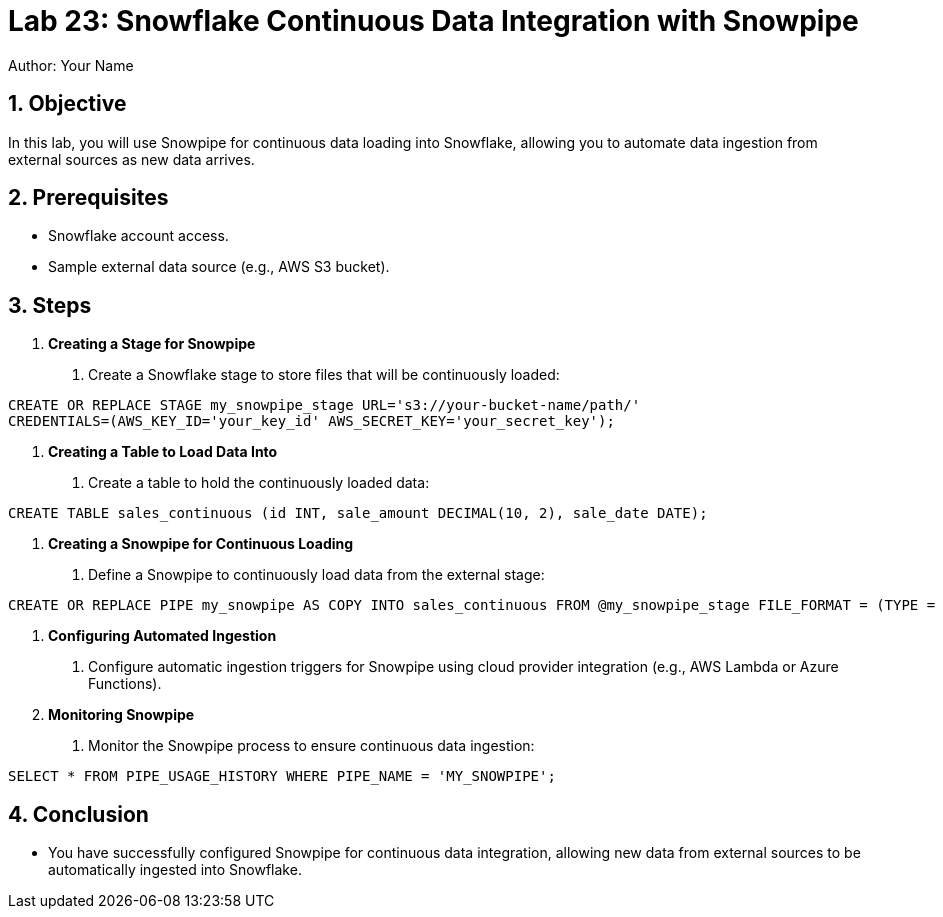 = Lab 23: Snowflake Continuous Data Integration with Snowpipe  
Author: Your Name  
:icons: font  
:source-highlighter: pygments  
:toc: preamble  
:numbered:

== Objective
In this lab, you will use Snowpipe for continuous data loading into Snowflake, allowing you to automate data ingestion from external sources as new data arrives.

== Prerequisites
- Snowflake account access.
- Sample external data source (e.g., AWS S3 bucket).

== Steps

1. **Creating a Stage for Snowpipe**
   . Create a Snowflake stage to store files that will be continuously loaded:

[source,sql]
----
CREATE OR REPLACE STAGE my_snowpipe_stage URL='s3://your-bucket-name/path/' 
CREDENTIALS=(AWS_KEY_ID='your_key_id' AWS_SECRET_KEY='your_secret_key');
----


2. **Creating a Table to Load Data Into**
. Create a table to hold the continuously loaded data:

[source,sql]
----
CREATE TABLE sales_continuous (id INT, sale_amount DECIMAL(10, 2), sale_date DATE);
----


3. **Creating a Snowpipe for Continuous Loading**
. Define a Snowpipe to continuously load data from the external stage:

[source,sql]
----
CREATE OR REPLACE PIPE my_snowpipe AS COPY INTO sales_continuous FROM @my_snowpipe_stage FILE_FORMAT = (TYPE = 'CSV');
----


4. **Configuring Automated Ingestion**
. Configure automatic ingestion triggers for Snowpipe using cloud provider integration (e.g., AWS Lambda or Azure Functions).

5. **Monitoring Snowpipe**
. Monitor the Snowpipe process to ensure continuous data ingestion:

[source,sq]
----
SELECT * FROM PIPE_USAGE_HISTORY WHERE PIPE_NAME = 'MY_SNOWPIPE';
----


== Conclusion
- You have successfully configured Snowpipe for continuous data integration, allowing new data from external sources to be automatically ingested into Snowflake.

